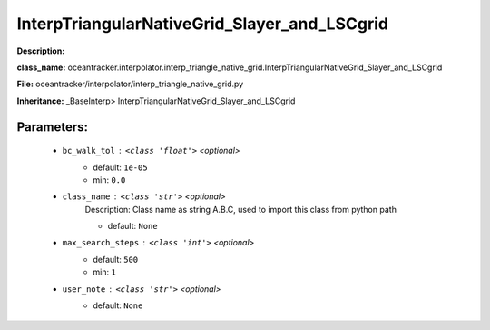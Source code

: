 ##############################################
InterpTriangularNativeGrid_Slayer_and_LSCgrid
##############################################

**Description:** 

**class_name:** oceantracker.interpolator.interp_triangle_native_grid.InterpTriangularNativeGrid_Slayer_and_LSCgrid

**File:** oceantracker/interpolator/interp_triangle_native_grid.py

**Inheritance:** _BaseInterp> InterpTriangularNativeGrid_Slayer_and_LSCgrid


Parameters:
************

	* ``bc_walk_tol`` :   ``<class 'float'>``   *<optional>*
		- default: ``1e-05``
		- min: ``0.0``

	* ``class_name`` :   ``<class 'str'>``   *<optional>*
		Description: Class name as string A.B.C, used to import this class from python path

		- default: ``None``

	* ``max_search_steps`` :   ``<class 'int'>``   *<optional>*
		- default: ``500``
		- min: ``1``

	* ``user_note`` :   ``<class 'str'>``   *<optional>*
		- default: ``None``


